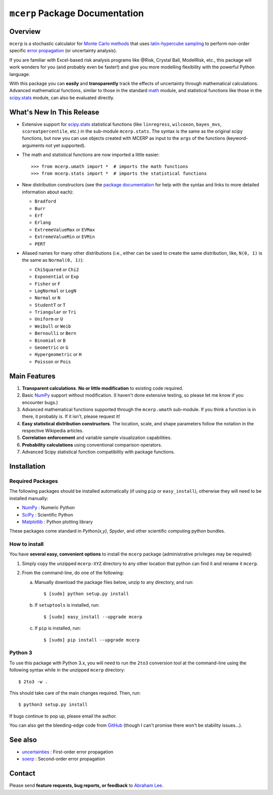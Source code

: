 ===============================
``mcerp`` Package Documentation
===============================

Overview
========

``mcerp`` is a stochastic calculator for `Monte Carlo methods`_ that uses 
`latin-hypercube sampling`_ to perform non-order specific 
`error propagation`_ (or uncertainty analysis). 

If you are familiar with Excel-based risk analysis programs like @Risk, 
Crystal Ball, ModelRisk, etc., this package will work wonders for you (and 
probably even be faster!) and give you more modelling flexibility with the 
powerful Python language.

With this package you can **easily** and **transparently** track the effects
of uncertainty through mathematical calculations. Advanced mathematical 
functions, similar to those in the standard `math`_ module, and statistical
functions like those in the `scipy.stats`_ module, can also be evaluated 
directly.

What's New In This Release
==========================

- Extensive support for `scipy.stats`_ statistical functions (like 
  ``linregress``, ``wilcoxon``, ``bayes_mvs``, ``scoreatpercentile``, etc.)
  in the sub-module ``mcerp.stats``. The syntax is the same as the original 
  scipy functions, but now you can use objects created with MCERP as input 
  to the ``args`` of the functions (keyword-arguments not yet supported).
  
- The math and statistical functions are now imported a little easier::

    >>> from mcerp.umath import *  # imports the math functions
    >>> from mcerp.stats import *  # imports the statistical functions

- New distribution constructors (see the `package documentation`_ for help
  with the syntax and links to more detailed information about each):

  - ``Bradford``
  - ``Burr``
  - ``Erf``
  - ``Erlang``
  - ``ExtremeValueMax`` or ``EVMax``
  - ``ExtremeValueMin`` or ``EVMin``
  - ``PERT``

- Aliased names for many other distributions (i.e., either can be used to
  create the same distribution, like, ``N(0, 1)`` is the same as 
  ``Normal(0, 1)``):

  - ``ChiSquared`` or ``Chi2``
  - ``Exponential`` or ``Exp``
  - ``Fisher`` or ``F``
  - ``LogNormal`` or ``LogN``
  - ``Normal`` or ``N``
  - ``StudentT`` or ``T``
  - ``Triangular`` or ``Tri``
  - ``Uniform`` or ``U``
  - ``Weibull`` or ``Weib``
  - ``Bernoulli`` or ``Bern``
  - ``Binomial`` or ``B``
  - ``Geometric`` or ``G``
  - ``Hypergeometric`` or ``H``
  - ``Poisson`` or ``Pois``

Main Features
=============

1. **Transparent calculations**. **No or little modification** to existing 
   code required.
    
2. Basic `NumPy`_ support without modification. (I haven't done extensive 
   testing, so please let me know if you encounter bugs.)

3. Advanced mathematical functions supported through the ``mcerp.umath`` 
   sub-module. If you think a function is in there, it probably is. If it 
   isn't, please request it!

4. **Easy statistical distribution constructors**. The location, scale, 
   and shape parameters follow the notation in the respective Wikipedia 
   articles.

5. **Correlation enforcement** and variable sample visualization capabilities.

6. **Probability calculations** using conventional comparison operators.

7. Advanced Scipy statistical function compatibility with package functions.

Installation
============

Required Packages
-----------------

The following packages should be installed automatically (if using ``pip``
or ``easy_install``), otherwise they will need to be installed manually:

- `NumPy`_ : Numeric Python
- `SciPy`_ : Scientific Python
- `Matplotlib`_ : Python plotting library

These packages come standard in *Python(x,y)*, *Spyder*, and other 
scientific computing python bundles.

How to install
--------------

You have **several easy, convenient options** to install the ``mcerp`` 
package (administrative privileges may be required)

#. Simply copy the unzipped ``mcerp-XYZ`` directory to any other location that
   python can find it and rename it ``mcerp``.
    
#. From the command-line, do one of the following:
   
   a. Manually download the package files below, unzip to any directory, and run::
   
       $ [sudo] python setup.py install

   b. If ``setuptools`` is installed, run::

       $ [sudo] easy_install --upgrade mcerp
    
   c. If ``pip`` is installed, run::

       $ [sudo] pip install --upgrade mcerp

Python 3
--------

To use this package with Python 3.x, you will need to run the ``2to3`` 
conversion tool at the command-line using the following syntax while in the 
unzipped ``mcerp`` directory::

    $ 2to3 -w .
    
This should take care of the main changes required. Then, run::

    $ python3 setup.py install

If bugs continue to pop up, please email the author.

You can also get the bleeding-edge code from `GitHub`_ (though I can't 
promise there won't be stability issues...).

See also
========

- `uncertainties`_ : First-order error propagation
- `soerp`_ : Second-order error propagation

Contact
=======

Please send **feature requests, bug reports, or feedback** to 
`Abraham Lee`_.


    
.. _Monte Carlo methods: http://en.wikipedia.org/wiki/Monte_Carlo_method
.. _latin-hypercube sampling: http://en.wikipedia.org/wiki/Latin_hypercube_sampling
.. _soerp: http://pypi.python.org/pypi/soerp
.. _error propagation: http://en.wikipedia.org/wiki/Propagation_of_uncertainty
.. _math: http://docs.python.org/library/math.html
.. _NumPy: http://www.numpy.org/
.. _SciPy: http://scipy.org
.. _Matplotlib: http://matplotlib.org/
.. _scipy.stats: http://docs.scipy.org/doc/scipy/reference/stats.html
.. _uncertainties: http://pypi.python.org/pypi/uncertainties
.. _source code: https://github.com/tisimst/mcerp
.. _Abraham Lee: mailto:tisimst@gmail.com
.. _package documentation: http://pythonhosted.org/mcerp
.. _GitHub: http://github.com/tisimst/mcerp
